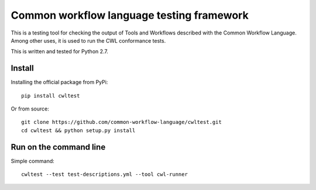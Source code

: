 ==========================================
Common workflow language testing framework
==========================================

This is a testing tool for checking the output of Tools and Workflows described
with the Common Workflow Language.  Among other uses, it is used to run the CWL
conformance tests.

This is written and tested for Python 2.7.

Install
-------

Installing the official package from PyPi::

  pip install cwltest

Or from source::

  git clone https://github.com/common-workflow-language/cwltest.git
  cd cwltest && python setup.py install

Run on the command line
-----------------------

Simple command::

  cwltest --test test-descriptions.yml --tool cwl-runner


